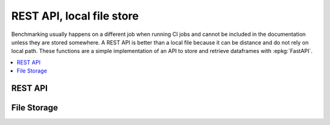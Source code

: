 
REST API, local file store
==========================

Benchmarking usually happens on a different job when running
CI jobs and cannot be included in the documentation unless
they are stored somewhere. A REST API is better than
a local file because it can be distance and do not rely
on local path. These functions are a simple implementation
of an API to store and retrieve dataframes with :epkg:`FastAPI`.

.. contents::
    :local:

REST API
++++++++

.. autosignature:: pyquickhelper.server.filestore_fastapi.fast_api_submit

.. autosignature:: pyquickhelper.server.filestore_fastapi.fast_api_query

.. autosignature:: pyquickhelper.server.filestore_fastapi.fast_api_content

.. autosignature:: pyquickhelper.server.filestore_fastapi.create_app

File Storage
++++++++++++

.. autosignature:: pyquickhelper.server.filestore_sqlapi.SqlLite3FileStore
